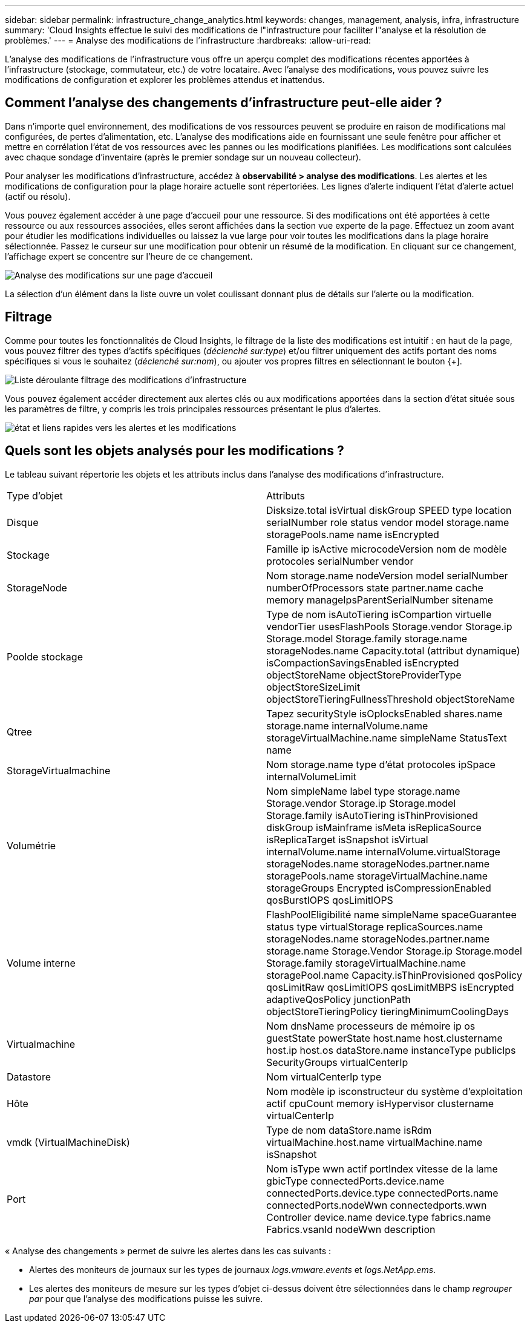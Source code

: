 ---
sidebar: sidebar 
permalink: infrastructure_change_analytics.html 
keywords: changes, management, analysis, infra, infrastructure 
summary: 'Cloud Insights effectue le suivi des modifications de l"infrastructure pour faciliter l"analyse et la résolution de problèmes.' 
---
= Analyse des modifications de l'infrastructure
:hardbreaks:
:allow-uri-read: 


[role="lead"]
L'analyse des modifications de l'infrastructure vous offre un aperçu complet des modifications récentes apportées à l'infrastructure (stockage, commutateur, etc.) de votre locataire. Avec l'analyse des modifications, vous pouvez suivre les modifications de configuration et explorer les problèmes attendus et inattendus.



== Comment l'analyse des changements d'infrastructure peut-elle aider ?

Dans n'importe quel environnement, des modifications de vos ressources peuvent se produire en raison de modifications mal configurées, de pertes d'alimentation, etc. L'analyse des modifications aide en fournissant une seule fenêtre pour afficher et mettre en corrélation l'état de vos ressources avec les pannes ou les modifications planifiées. Les modifications sont calculées avec chaque sondage d'inventaire (après le premier sondage sur un nouveau collecteur).

Pour analyser les modifications d'infrastructure, accédez à *observabilité > analyse des modifications*. Les alertes et les modifications de configuration pour la plage horaire actuelle sont répertoriées. Les lignes d'alerte indiquent l'état d'alerte actuel (actif ou résolu).

Vous pouvez également accéder à une page d'accueil pour une ressource. Si des modifications ont été apportées à cette ressource ou aux ressources associées, elles seront affichées dans la section vue experte de la page. Effectuez un zoom avant pour étudier les modifications individuelles ou laissez la vue large pour voir toutes les modifications dans la plage horaire sélectionnée. Passez le curseur sur une modification pour obtenir un résumé de la modification. En cliquant sur ce changement, l'affichage expert se concentre sur l'heure de ce changement.

image:change_analysis_on_a_landing_page.png["Analyse des modifications sur une page d'accueil"]

La sélection d'un élément dans la liste ouvre un volet coulissant donnant plus de détails sur l'alerte ou la modification.



== Filtrage

Comme pour toutes les fonctionnalités de Cloud Insights, le filtrage de la liste des modifications est intuitif : en haut de la page, vous pouvez filtrer des types d'actifs spécifiques (_déclenché sur:type_) et/ou filtrer uniquement des actifs portant des noms spécifiques si vous le souhaitez (_déclenché sur:nom_), ou ajouter vos propres filtres en sélectionnant le bouton {+].

image:infraChange_filter_dropdown.png["Liste déroulante filtrage des modifications d'infrastructure"]

Vous pouvez également accéder directement aux alertes clés ou aux modifications apportées dans la section d'état située sous les paramètres de filtre, y compris les trois principales ressources présentant le plus d'alertes.

image:Change_Analysis_filters_and_status.png["état et liens rapides vers les alertes et les modifications"]



== Quels sont les objets analysés pour les modifications ?

Le tableau suivant répertorie les objets et les attributs inclus dans l'analyse des modifications d'infrastructure.

|===


| Type d'objet | Attributs 


| Disque | Disksize.total isVirtual diskGroup SPEED type location serialNumber role status vendor model storage.name storagePools.name name isEncrypted 


| Stockage | Famille ip isActive microcodeVersion nom de modèle protocoles serialNumber vendor 


| StorageNode | Nom storage.name nodeVersion model serialNumber numberOfProcessors state partner.name cache memory manageIpsParentSerialNumber sitename 


| Poolde stockage | Type de nom isAutoTiering isCompartion virtuelle vendorTier usesFlashPools Storage.vendor Storage.ip Storage.model Storage.family storage.name storageNodes.name Capacity.total (attribut dynamique) isCompactionSavingsEnabled isEncrypted objectStoreName objectStoreProviderType objectStoreSizeLimit objectStoreTieringFullnessThreshold objectStoreName 


| Qtree | Tapez securityStyle isOplocksEnabled shares.name storage.name internalVolume.name storageVirtualMachine.name simpleName StatusText name 


| StorageVirtualmachine | Nom storage.name type d'état protocoles ipSpace internalVolumeLimit 


| Volumétrie | Nom simpleName label type storage.name Storage.vendor Storage.ip Storage.model Storage.family isAutoTiering isThinProvisioned diskGroup isMainframe isMeta isReplicaSource isReplicaTarget isSnapshot isVirtual internalVolume.name internalVolume.virtualStorage storageNodes.name storageNodes.partner.name storagePools.name storageVirtualMachine.name storageGroups Encrypted isCompressionEnabled qosBurstIOPS qosLimitIOPS 


| Volume interne | FlashPoolEligibilité name simpleName spaceGuarantee status type virtualStorage replicaSources.name storageNodes.name storageNodes.partner.name storage.name Storage.Vendor Storage.ip Storage.model Storage.family storageVirtualMachine.name storagePool.name Capacity.isThinProvisioned qosPolicy qosLimitRaw qosLimitIOPS qosLimitMBPS isEncrypted adaptiveQosPolicy junctionPath objectStoreTieringPolicy tieringMinimumCoolingDays 


| Virtualmachine | Nom dnsName processeurs de mémoire ip os guestState powerState host.name host.clustername host.ip host.os dataStore.name instanceType publicIps SecurityGroups virtualCenterIp 


| Datastore | Nom virtualCenterIp type 


| Hôte | Nom modèle ip isconstructeur du système d'exploitation actif cpuCount memory isHypervisor clustername virtualCenterIp 


| vmdk (VirtualMachineDisk) | Type de nom dataStore.name isRdm virtualMachine.host.name virtualMachine.name isSnapshot 


| Port | Nom isType wwn actif portIndex vitesse de la lame gbicType connectedPorts.device.name connectedPorts.device.type connectedPorts.name connectedPorts.nodeWwn connectedports.wwn Controller device.name device.type fabrics.name Fabrics.vsanId nodeWwn description 
|===
« Analyse des changements » permet de suivre les alertes dans les cas suivants :

* Alertes des moniteurs de journaux sur les types de journaux _logs.vmware.events_ et _logs.NetApp.ems_.
* Les alertes des moniteurs de mesure sur les types d'objet ci-dessus doivent être sélectionnées dans le champ _regrouper par_ pour que l'analyse des modifications puisse les suivre.

